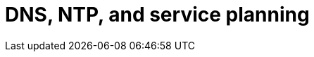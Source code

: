 // Module included in the following assemblies:
// downstream/assemblies/assembly-hardening-aap.adoc

[ide="con-dns-ntp-service-planning.adoc_{context}"]

= DNS, NTP, and service planning